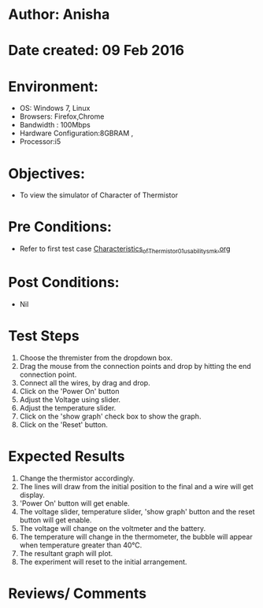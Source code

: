 * Author: Anisha  
* Date created: 09 Feb 2016
* Environment:
  - OS: Windows 7, Linux
  - Browsers: Firefox,Chrome
  - Bandwidth : 100Mbps
  - Hardware Configuration:8GBRAM , 
  - Processor:i5
* Objectives:
 - To view the simulator of Character of Thermistor
* Pre Conditions:
   - Refer to first test case [[https://github.com/CreateAmrita/heat-thermodynamics-virtual-lab/test-cases/integration_test-cases/Characteristics_of_Thermistor/Characteristics_of_Thermistor_01_usability_smk.org][Characteristics_of_Thermistor_01_usability_smk.org]]
* Post Conditions:
  - Nil
* Test Steps
  1. Choose the thremister from the dropdown box.
  2. Drag the mouse from the connection points and drop by hitting the end connection point.
  3. Connect all the wires, by drag and drop.
  4. Click on the 'Power On'  button
  5. Adjust the Voltage using slider.
  6. Adjust the temperature slider.
  7. Click on the 'show graph' check box to show the graph.
  8. Click on the 'Reset' button.
* Expected Results
  1. Change the thermistor accordingly.
  2. The lines will draw from the initial position to the final and a wire will get display.
  3. 'Power On' button will get enable.
  4. The voltage slider, temperature slider, 'show graph' button and the reset button will get enable.
  5. The voltage will change on the voltmeter and the battery.
  6. The temperature will change in the thermometer, the bubble will appear when temperature greater than 40℃.
  7. The resultant graph will plot.
  8. The experiment will reset to the initial arrangement.
  
* Reviews/ Comments